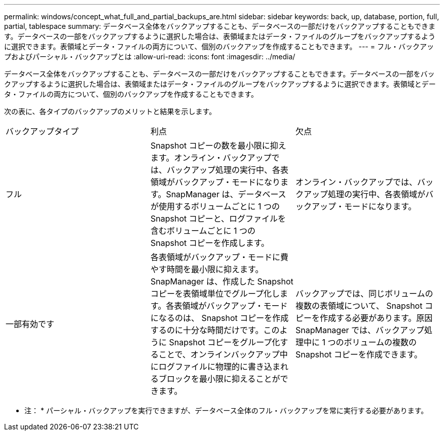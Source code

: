 ---
permalink: windows/concept_what_full_and_partial_backups_are.html 
sidebar: sidebar 
keywords: back, up, database, portion, full, partial, tablespace 
summary: データベース全体をバックアップすることも、データベースの一部だけをバックアップすることもできます。データベースの一部をバックアップするように選択した場合は、表領域またはデータ・ファイルのグループをバックアップするように選択できます。表領域とデータ・ファイルの両方について、個別のバックアップを作成することもできます。 
---
= フル・バックアップおよびパーシャル・バックアップとは
:allow-uri-read: 
:icons: font
:imagesdir: ../media/


[role="lead"]
データベース全体をバックアップすることも、データベースの一部だけをバックアップすることもできます。データベースの一部をバックアップするように選択した場合は、表領域またはデータ・ファイルのグループをバックアップするように選択できます。表領域とデータ・ファイルの両方について、個別のバックアップを作成することもできます。

次の表に、各タイプのバックアップのメリットと結果を示します。

|===


| バックアップタイプ | 利点 | 欠点 


 a| 
フル
 a| 
Snapshot コピーの数を最小限に抑えます。オンライン・バックアップでは、バックアップ処理の実行中、各表領域がバックアップ・モードになります。SnapManager は、データベースが使用するボリュームごとに 1 つの Snapshot コピーと、ログファイルを含むボリュームごとに 1 つの Snapshot コピーを作成します。
 a| 
オンライン・バックアップでは、バックアップ処理の実行中、各表領域がバックアップ・モードになります。



 a| 
一部有効です
 a| 
各表領域がバックアップ・モードに費やす時間を最小限に抑えます。SnapManager は、作成した Snapshot コピーを表領域単位でグループ化します。各表領域がバックアップ・モードになるのは、 Snapshot コピーを作成するのに十分な時間だけです。このように Snapshot コピーをグループ化することで、オンラインバックアップ中にログファイルに物理的に書き込まれるブロックを最小限に抑えることができます。
 a| 
バックアップでは、同じボリュームの複数の表領域について、 Snapshot コピーを作成する必要があります。原因 SnapManager では、バックアップ処理中に 1 つのボリュームの複数の Snapshot コピーを作成できます。

|===
* 注： * パーシャル・バックアップを実行できますが、データベース全体のフル・バックアップを常に実行する必要があります。
